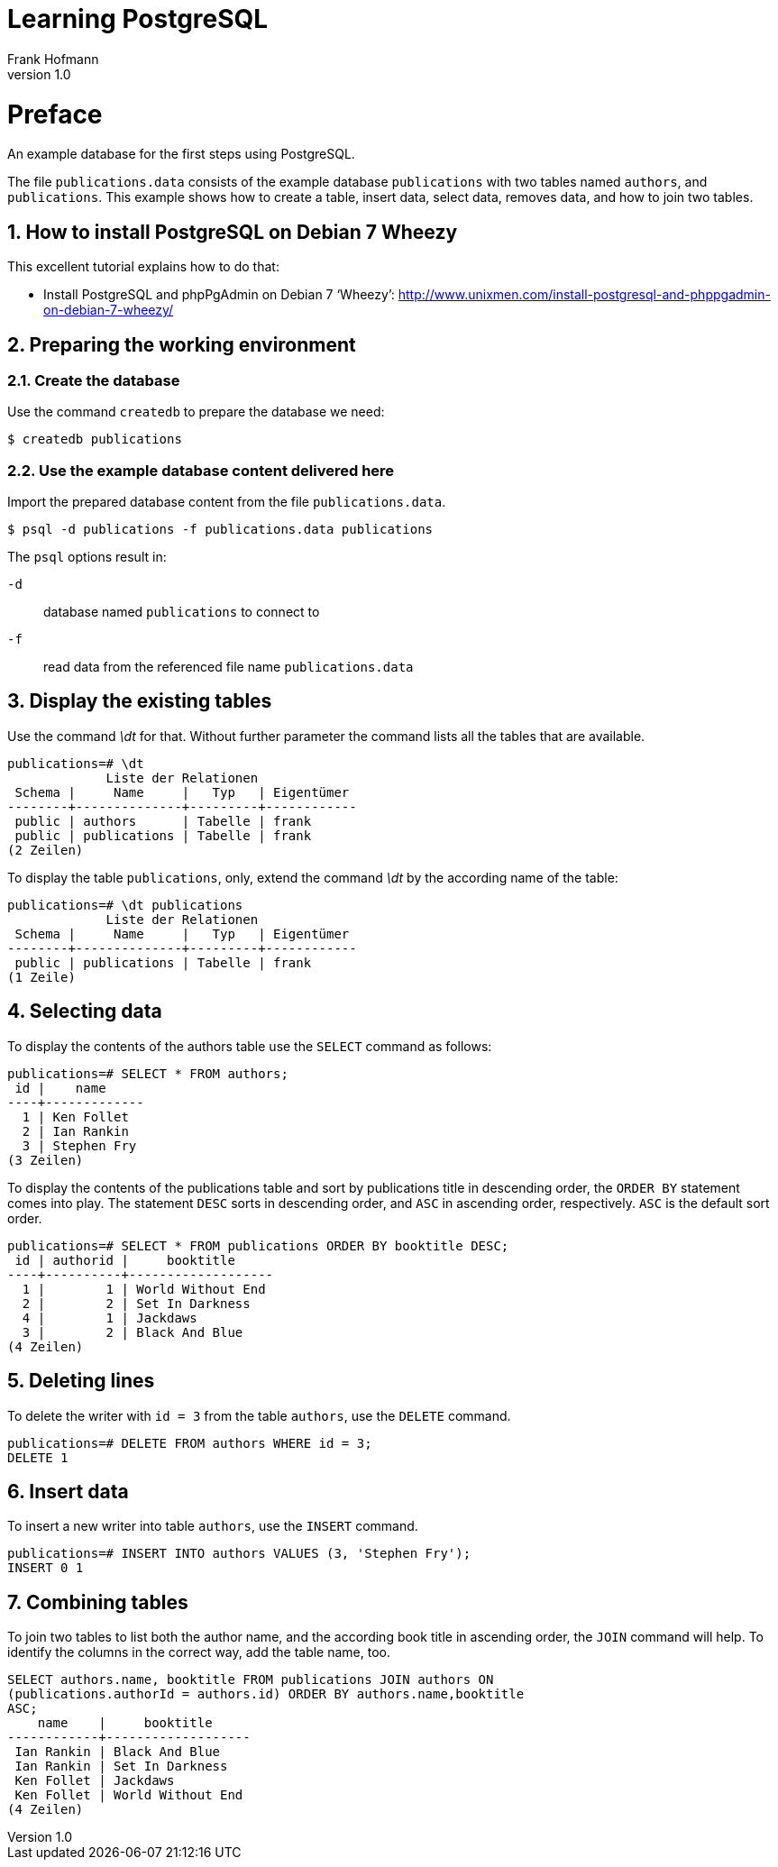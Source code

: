 Learning PostgreSQL
===================
Frank Hofmann
:subtitle:
:doctype: book
:copyright: Frank Hofmann
:revnumber: 1.0
:Author Initials: FH
:edition: 1
:lang: en
:date: October 17, 2014
:numbered:

= Preface =

An example database for the first steps using PostgreSQL.

The file `publications.data` consists of the example database
`publications` with two tables named `authors`, and `publications`. This
example shows how to create a table, insert data, select data, removes
data, and how to join two tables.

== How to install PostgreSQL on Debian 7 Wheezy ==

This excellent tutorial explains how to do that:

* Install PostgreSQL and phpPgAdmin on Debian 7 ‘Wheezy’:
  http://www.unixmen.com/install-postgresql-and-phppgadmin-on-debian-7-wheezy/

== Preparing the working environment ==

=== Create the database ===

Use the command `createdb` to prepare the database we need:

----
$ createdb publications
----

=== Use the example database content delivered here ===

Import the prepared database content from the file `publications.data`.

----
$ psql -d publications -f publications.data publications
----

The `psql` options result in:

`-d`:: database named `publications` to connect to
`-f`:: read data from the referenced file name `publications.data`

== Display the existing tables ==

Use the command '\dt' for that. Without further parameter the command
lists all the tables that are available.

----
publications=# \dt
             Liste der Relationen
 Schema |     Name     |   Typ   | Eigentümer 
--------+--------------+---------+------------
 public | authors      | Tabelle | frank
 public | publications | Tabelle | frank
(2 Zeilen)
----

To display the table `publications`, only, extend the command '\dt' by
the according name of the table:

----
publications=# \dt publications 
             Liste der Relationen
 Schema |     Name     |   Typ   | Eigentümer 
--------+--------------+---------+------------
 public | publications | Tabelle | frank
(1 Zeile)
----

== Selecting data ==

To display the contents of the authors table use the `SELECT` command as
follows:

----
publications=# SELECT * FROM authors; 
 id |    name
----+-------------
  1 | Ken Follet
  2 | Ian Rankin
  3 | Stephen Fry
(3 Zeilen)
----

To display the contents of the publications table and sort by
publications title in descending order, the `ORDER BY` statement comes
into play. The statement `DESC` sorts in descending order, and `ASC` in
ascending order, respectively. `ASC` is the default sort order.

----
publications=# SELECT * FROM publications ORDER BY booktitle DESC;
 id | authorid |     booktitle     
----+----------+-------------------
  1 |        1 | World Without End
  2 |        2 | Set In Darkness
  4 |        1 | Jackdaws
  3 |        2 | Black And Blue
(4 Zeilen)
----

== Deleting lines ==

To delete the writer with `id = 3` from the table `authors`, use the
`DELETE` command.

----
publications=# DELETE FROM authors WHERE id = 3;
DELETE 1
----

== Insert data ==

To insert a new writer into table `authors`, use the `INSERT` command.

----
publications=# INSERT INTO authors VALUES (3, 'Stephen Fry');
INSERT 0 1
----

== Combining tables ==

To join two tables to list both the author name, and the according book
title in ascending order, the `JOIN` command will help. To identify the
columns in the correct way, add the table name, too.

----
SELECT authors.name, booktitle FROM publications JOIN authors ON
(publications.authorId = authors.id) ORDER BY authors.name,booktitle
ASC;
    name    |     booktitle
------------+-------------------
 Ian Rankin | Black And Blue
 Ian Rankin | Set In Darkness
 Ken Follet | Jackdaws
 Ken Follet | World Without End
(4 Zeilen)
----

